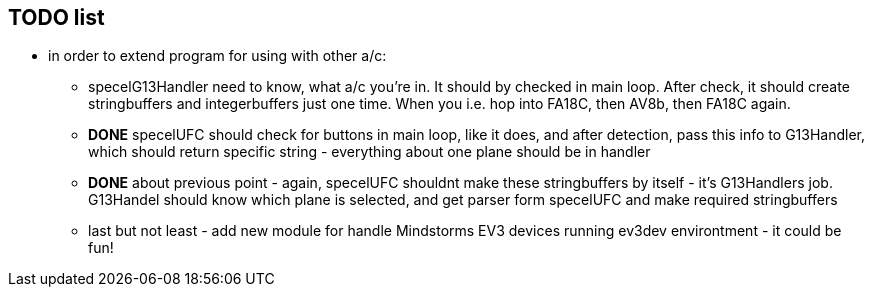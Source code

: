 ## TODO list
* in order to extend program for using with other a/c:
** specelG13Handler need to know, what a/c you're in. It should by checked in main loop. After check, it should create stringbuffers and integerbuffers just one time. When you i.e. hop into FA18C, then AV8b, then FA18C again. 
** *DONE* specelUFC should check for buttons in main loop, like it does, and after detection, pass this info to G13Handler, which should return specific string - everything about one plane should be in handler
** *DONE* about previous point - again, specelUFC shouldnt make these stringbuffers by itself - it's G13Handlers job. G13Handel should know which plane is selected, and get parser form specelUFC and make required stringbuffers
** last but not least - add new module for handle Mindstorms EV3 devices running ev3dev environtment - it could be fun!
